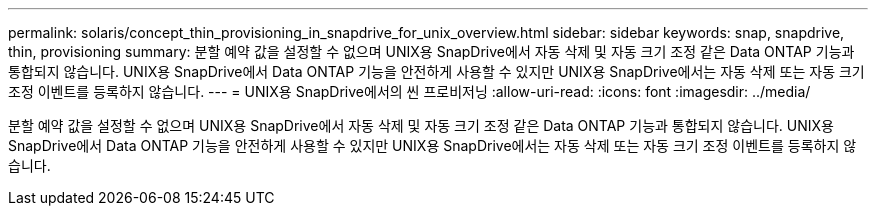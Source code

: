 ---
permalink: solaris/concept_thin_provisioning_in_snapdrive_for_unix_overview.html 
sidebar: sidebar 
keywords: snap, snapdrive, thin, provisioning 
summary: 분할 예약 값을 설정할 수 없으며 UNIX용 SnapDrive에서 자동 삭제 및 자동 크기 조정 같은 Data ONTAP 기능과 통합되지 않습니다. UNIX용 SnapDrive에서 Data ONTAP 기능을 안전하게 사용할 수 있지만 UNIX용 SnapDrive에서는 자동 삭제 또는 자동 크기 조정 이벤트를 등록하지 않습니다. 
---
= UNIX용 SnapDrive에서의 씬 프로비저닝
:allow-uri-read: 
:icons: font
:imagesdir: ../media/


[role="lead"]
분할 예약 값을 설정할 수 없으며 UNIX용 SnapDrive에서 자동 삭제 및 자동 크기 조정 같은 Data ONTAP 기능과 통합되지 않습니다. UNIX용 SnapDrive에서 Data ONTAP 기능을 안전하게 사용할 수 있지만 UNIX용 SnapDrive에서는 자동 삭제 또는 자동 크기 조정 이벤트를 등록하지 않습니다.
